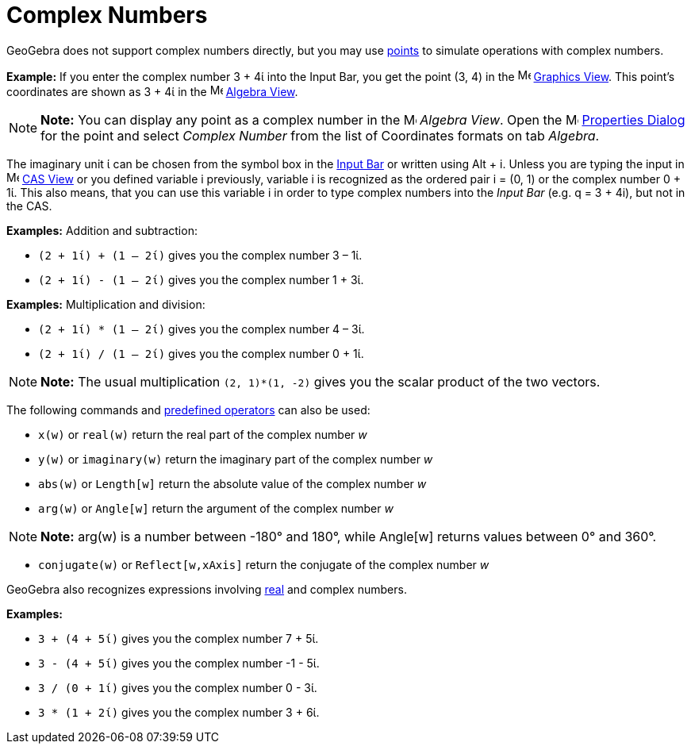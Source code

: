 = Complex Numbers

GeoGebra does not support complex numbers directly, but you may use xref:/Points_and_Vectors.adoc[points] to simulate
operations with complex numbers.

[EXAMPLE]

====

*Example:* If you enter the complex number 3 + 4ί into the Input Bar, you get the point (3, 4) in the
image:16px-Menu_view_graphics.svg.png[Menu view graphics.svg,width=16,height=16] xref:/Graphics_View.adoc[Graphics
View]. This point’s coordinates are shown as 3 + 4ί in the image:16px-Menu_view_algebra.svg.png[Menu view
algebra.svg,width=16,height=16] xref:/Algebra_View.adoc[Algebra View].

====

[NOTE]

====

*Note:* You can display any point as a complex number in the image:16px-Menu_view_algebra.svg.png[Menu view
algebra.svg,width=16,height=16] _Algebra View_. Open the
image:16px-Menu-options.svg.png[Menu-options.svg,width=16,height=16] xref:/Properties_Dialog.adoc[Properties Dialog] for
the point and select _Complex Number_ from the list of Coordinates formats on tab _Algebra_.

====

The imaginary unit ί can be chosen from the symbol box in the xref:/Input_Bar.adoc[Input Bar] or written using
[.kcode]#Alt# + [.kcode]#i#. Unless you are typing the input in image:16px-Menu_view_cas.svg.png[Menu view
cas.svg,width=16,height=16] xref:/CAS_View.adoc[CAS View] or you defined variable i previously, variable i is recognized
as the ordered pair i = (0, 1) or the complex number 0 + 1ί. This also means, that you can use this variable i in order
to type complex numbers into the _Input Bar_ (e.g. q = 3 + 4i), but not in the CAS.

[EXAMPLE]

====

*Examples:* Addition and subtraction:

* `(2 + 1ί) + (1 – 2ί)` gives you the complex number 3 – 1ί.
* `(2 + 1ί) - (1 – 2ί)` gives you the complex number 1 + 3ί.

====

[EXAMPLE]

====

*Examples:* Multiplication and division:

* `(2 + 1ί) * (1 – 2ί)` gives you the complex number 4 – 3ί.
* `(2 + 1ί) / (1 – 2ί)` gives you the complex number 0 + 1ί.

====

[NOTE]

====

*Note:* The usual multiplication `(2, 1)*(1, -2)` gives you the scalar product of the two vectors.

====

The following commands and xref:/Predefined_Functions_and_Operators.adoc[predefined operators] can also be used:

* `x(w)` or `real(w)` return the real part of the complex number _w_
* `y(w)` or `imaginary(w)` return the imaginary part of the complex number _w_
* `abs(w)` or `Length[w]` return the absolute value of the complex number _w_
* `arg(w)` or `Angle[w]` return the argument of the complex number _w_

[NOTE]

====

*Note:* arg(w) is a number between -180° and 180°, while Angle[w] returns values between 0° and 360°.

====

* `conjugate(w)` or `Reflect[w,xAxis]` return the conjugate of the complex number _w_

GeoGebra also recognizes expressions involving xref:/Numbers_and_Angles.adoc[real] and complex numbers.

[EXAMPLE]

====

*Examples:*

* `3 + (4 + 5ί)` gives you the complex number 7 + 5ί.
* `3 - (4 + 5ί)` gives you the complex number -1 - 5ί.
* `3 / (0 + 1ί)` gives you the complex number 0 - 3ί.
* `3 * (1 + 2ί)` gives you the complex number 3 + 6ί.

====
